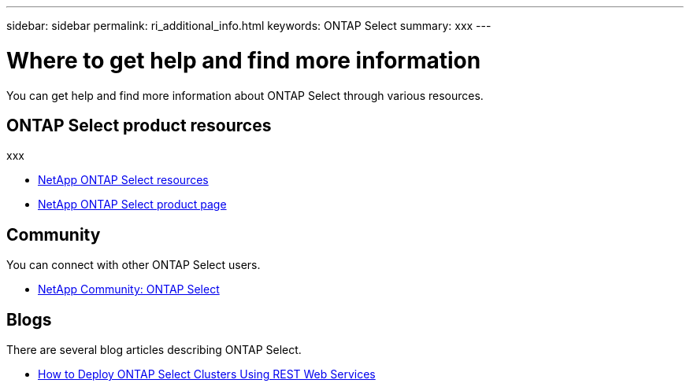 ---
sidebar: sidebar
permalink: ri_additional_info.html
keywords: ONTAP Select
summary: xxx
---

= Where to get help and find more information
:hardbreaks:
:nofooter:
:icons: font
:linkattrs:
:imagesdir: ./media/

[.lead]
You can get help and find more information about ONTAP Select through various resources.

== ONTAP Select product resources

xxx

* https://www.netapp.com/us/documentation/ontap-select.aspx[NetApp ONTAP Select resources,window=_blank]

* https://www.netapp.com/us/products/data-management-software/ontap-select-sds.aspx[NetApp ONTAP Select product page,window=_blank]

== Community

You can connect with other ONTAP Select users.

* http://community.netapp.com/t5/forums/filteredbylabelpage/board-id/data-ontap-discussions/label-name/ontap%20select[NetApp Community: ONTAP Select,window=_blank]

== Blogs

There are several blog articles describing ONTAP Select.

* https://blog.netapp.com/how-to-deploy-ontap-select-clusters-using-rest-web-services/[How to Deploy ONTAP Select Clusters Using REST Web Services,window=_blank]
